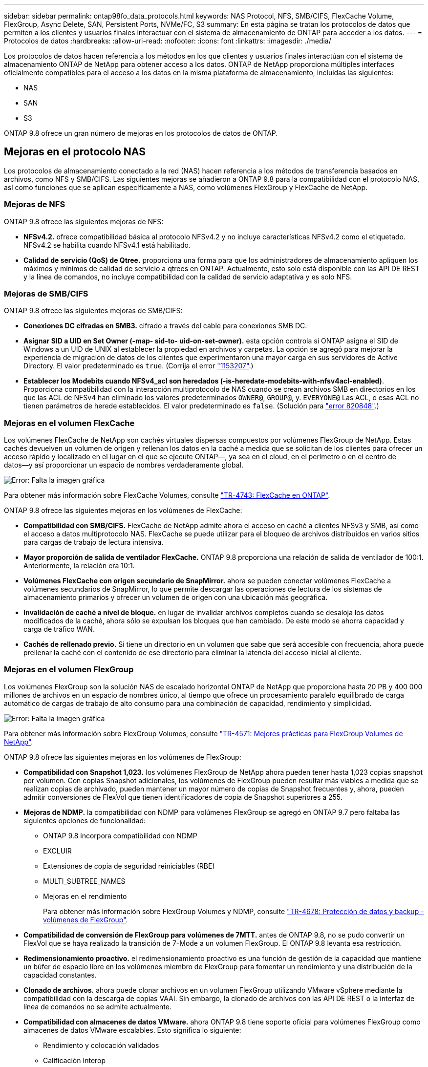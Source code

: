 ---
sidebar: sidebar 
permalink: ontap98fo_data_protocols.html 
keywords: NAS Protocol, NFS, SMB/CIFS, FlexCache Volume, FlexGroup, Async Delete, SAN, Persistent Ports, NVMe/FC, S3 
summary: En esta página se tratan los protocolos de datos que permiten a los clientes y usuarios finales interactuar con el sistema de almacenamiento de ONTAP para acceder a los datos. 
---
= Protocolos de datos
:hardbreaks:
:allow-uri-read: 
:nofooter: 
:icons: font
:linkattrs: 
:imagesdir: ./media/


Los protocolos de datos hacen referencia a los métodos en los que clientes y usuarios finales interactúan con el sistema de almacenamiento ONTAP de NetApp para obtener acceso a los datos. ONTAP de NetApp proporciona múltiples interfaces oficialmente compatibles para el acceso a los datos en la misma plataforma de almacenamiento, incluidas las siguientes:

* NAS
* SAN
* S3


ONTAP 9.8 ofrece un gran número de mejoras en los protocolos de datos de ONTAP.



== Mejoras en el protocolo NAS

Los protocolos de almacenamiento conectado a la red (NAS) hacen referencia a los métodos de transferencia basados en archivos, como NFS y SMB/CIFS. Las siguientes mejoras se añadieron a ONTAP 9.8 para la compatibilidad con el protocolo NAS, así como funciones que se aplican específicamente a NAS, como volúmenes FlexGroup y FlexCache de NetApp.



=== Mejoras de NFS

ONTAP 9.8 ofrece las siguientes mejoras de NFS:

* *NFSv4.2.* ofrece compatibilidad básica al protocolo NFSv4.2 y no incluye características NFSv4.2 como el etiquetado. NFSv4.2 se habilita cuando NFSv4.1 está habilitado.
* *Calidad de servicio (QoS) de Qtree.* proporciona una forma para que los administradores de almacenamiento apliquen los máximos y mínimos de calidad de servicio a qtrees en ONTAP. Actualmente, esto solo está disponible con las API DE REST y la línea de comandos, no incluye compatibilidad con la calidad de servicio adaptativa y es solo NFS.




=== Mejoras de SMB/CIFS

ONTAP 9.8 ofrece las siguientes mejoras de SMB/CIFS:

* *Conexiones DC cifradas en SMB3.* cifrado a través del cable para conexiones SMB DC.
* *Asignar SID a UID en Set Owner (-map- sid-to- uid-on-set-owner).* esta opción controla si ONTAP asigna el SID de Windows a un UID de UNIX al establecer la propiedad en archivos y carpetas. La opción se agregó para mejorar la experiencia de migración de datos de los clientes que experimentaron una mayor carga en sus servidores de Active Directory. El valor predeterminado es `true`. (Corrija el error https://mysupport.netapp.com/site/bugs-online/product/ONTAP/BURT/1153207["1153207"^].)
* *Establecer los Modebits cuando NFSv4_acl son heredados (-is-heredate-modebits-with-nfsv4acl-enabled)*. Proporciona compatibilidad con la interacción multiprotocolo de NAS cuando se crean archivos SMB en directorios en los que las ACL de NFSv4 han eliminado los valores predeterminados `OWNER@`, `GROUP@`, y. `EVERYONE@` Las ACL, o esas ACL no tienen parámetros de herede establecidos. El valor predeterminado es `false`. (Solución para https://mysupport.netapp.com/site/bugs-online/product/ONTAP/BURT/820848["error 820848"^].)




=== Mejoras en el volumen FlexCache

Los volúmenes FlexCache de NetApp son cachés virtuales dispersas compuestos por volúmenes FlexGroup de NetApp. Estas cachés devuelven un volumen de origen y rellenan los datos en la caché a medida que se solicitan de los clientes para ofrecer un acceso rápido y localizado en el lugar en el que se ejecute ONTAP―, ya sea en el cloud, en el perímetro o en el centro de datos―y así proporcionar un espacio de nombres verdaderamente global.

image:ontap98fo_image19.png["Error: Falta la imagen gráfica"]

Para obtener más información sobre FlexCache Volumes, consulte https://www.netapp.com/pdf.html?item=/media/7336-tr4743pdf.pdf["TR-4743: FlexCache en ONTAP"^].

ONTAP 9.8 ofrece las siguientes mejoras en los volúmenes de FlexCache:

* *Compatibilidad con SMB/CIFS.* FlexCache de NetApp admite ahora el acceso en caché a clientes NFSv3 y SMB, así como el acceso a datos multiprotocolo NAS. FlexCache se puede utilizar para el bloqueo de archivos distribuidos en varios sitios para cargas de trabajo de lectura intensiva.
* *Mayor proporción de salida de ventilador FlexCache.* ONTAP 9.8 proporciona una relación de salida de ventilador de 100:1. Anteriormente, la relación era 10:1.
* *Volúmenes FlexCache con origen secundario de SnapMirror.* ahora se pueden conectar volúmenes FlexCache a volúmenes secundarios de SnapMirror, lo que permite descargar las operaciones de lectura de los sistemas de almacenamiento primarios y ofrecer un volumen de origen con una ubicación más geográfica.
* *Invalidación de caché a nivel de bloque.* en lugar de invalidar archivos completos cuando se desaloja los datos modificados de la caché, ahora sólo se expulsan los bloques que han cambiado. De este modo se ahorra capacidad y carga de tráfico WAN.
* *Cachés de rellenado previo.* Si tiene un directorio en un volumen que sabe que será accesible con frecuencia, ahora puede prellenar la caché con el contenido de ese directorio para eliminar la latencia del acceso inicial al cliente.




=== Mejoras en el volumen FlexGroup

Los volúmenes FlexGroup son la solución NAS de escalado horizontal ONTAP de NetApp que proporciona hasta 20 PB y 400 000 millones de archivos en un espacio de nombres único, al tiempo que ofrece un procesamiento paralelo equilibrado de carga automático de cargas de trabajo de alto consumo para una combinación de capacidad, rendimiento y simplicidad.

image:ontap98fo_image20.png["Error: Falta la imagen gráfica"]

Para obtener más información sobre FlexGroup Volumes, consulte https://www.netapp.com/us/media/tr-4571.pdf["TR-4571: Mejores prácticas para FlexGroup Volumes de NetApp"^].

ONTAP 9.8 ofrece las siguientes mejoras en los volúmenes de FlexGroup:

* *Compatibilidad con Snapshot 1,023.* los volúmenes FlexGroup de NetApp ahora pueden tener hasta 1,023 copias snapshot por volumen. Con copias Snapshot adicionales, los volúmenes de FlexGroup pueden resultar más viables a medida que se realizan copias de archivado, pueden mantener un mayor número de copias de Snapshot frecuentes y, ahora, pueden admitir conversiones de FlexVol que tienen identificadores de copia de Snapshot superiores a 255.
* *Mejoras de NDMP.* la compatibilidad con NDMP para volúmenes FlexGroup se agregó en ONTAP 9.7 pero faltaba las siguientes opciones de funcionalidad:
+
** ONTAP 9.8 incorpora compatibilidad con NDMP
** EXCLUIR
** Extensiones de copia de seguridad reiniciables (RBE)
** MULTI_SUBTREE_NAMES
** Mejoras en el rendimiento
+
Para obtener más información sobre FlexGroup Volumes y NDMP, consulte https://www.netapp.com/us/media/tr-4678.pdf["TR-4678: Protección de datos y backup - volúmenes de FlexGroup"^].



* *Compatibilidad de conversión de FlexGroup para volúmenes de 7MTT.* antes de ONTAP 9.8, no se pudo convertir un FlexVol que se haya realizado la transición de 7-Mode a un volumen FlexGroup. El ONTAP 9.8 levanta esa restricción.
* *Redimensionamiento proactivo.* el redimensionamiento proactivo es una función de gestión de la capacidad que mantiene un búfer de espacio libre en los volúmenes miembro de FlexGroup para fomentar un rendimiento y una distribución de la capacidad constantes.
* *Clonado de archivos.* ahora puede clonar archivos en un volumen FlexGroup utilizando VMware vSphere mediante la compatibilidad con la descarga de copias VAAI. Sin embargo, la clonado de archivos con las API DE REST o la interfaz de línea de comandos no se admite actualmente.
* *Compatibilidad con almacenes de datos VMware.* ahora ONTAP 9.8 tiene soporte oficial para volúmenes FlexGroup como almacenes de datos VMware escalables. Esto significa lo siguiente:
+
** Rendimiento y colocación validados
** Calificación Interop
** Compatibilidad con Virtual Storage Console
** Compatibilidad con backups SnapCenter de NetApp






=== Eliminación asincrónica

La eliminación asincrónica permite a los administradores de almacenamiento omitir la latencia de la red mediante la eliminación de directorios de la CLI.

Si alguna vez ha intentado eliminar un directorio con muchos archivos en él a través de NFS o SMB, sabe lo complicado que puede ser. Cada operación debe recorrer la red mediante el protocolo NAS que esté utilizando y, a continuación, ONTAP debe procesar dichas solicitudes y responder. Dependiendo del ancho de banda de red disponible, las especificaciones del cliente o el sistema de almacenamiento, el proceso puede llevar mucho tiempo. La eliminación asincrónica ahorra un tiempo significativo y permite a los clientes volver a trabajar más rápidamente.

Para obtener más información sobre la eliminación asíncrona, consulte https://www.netapp.com/us/media/tr-4571.pdf["TR-4751: Mejores prácticas para FlexGroup Volumes de NetApp"^].



== Mejoras de SAN

Los protocolos de red de área de almacenamiento (SAN) hacen referencia a métodos de transferencia de datos basados en bloques, como FCP, iSCSI y NVMe over Fibre Channel. Las siguientes mejoras se han agregado a ONTAP 9.8 para la compatibilidad con el protocolo SAN.



=== Cabina All-SAN (ASA)

ONTAP 9.7 presentó una nueva plataforma SAN dedicada llamada https://www.netapp.com/data-storage/san-storage-area-network/documentation/["ASA"^], Con el objetivo de simplificar las instalaciones SAN de nivel 1 y reducir de forma drástica los tiempos de recuperación tras fallos en entornos SAN, ofreciendo un enfoque activo/activo de la conectividad SAN.

Puede obtener más información sobre ASA en https://www.netapp.com/data-storage/san-storage-area-network/documentation/["Recursos de documentación de la cabina All-SAN"^].

ONTAP 9.8 aporta algunas mejoras a ASA, incluidas las siguientes:

* *Mayores tamaños de volumen de LUN y FlexVol.* las LUN del ASA ahora se pueden aprovisionar a 128 TB; los volúmenes FlexVol pueden ser de 300 TB.
* *Soporte MetroCluster a través de IP.* ahora se puede utilizar ASA para recuperaciones tras fallos en sitios a través de redes IP.
* *Compatibilidad con la continuidad empresarial de SnapMirror (SM-BC).* ASA se puede utilizar con la continuidad empresarial de SnapMirror. xref
* *Ampliación del ecosistema del host.* Soporte de HP-UX, Solaris y AIX. Consulte https://mysupport.netapp.com/matrix/["Matriz de interoperabilidad"^] para obtener más detalles.
* *Soporte para las plataformas A800 y A250.*
* *Aprovisionamiento simplificado en System Manager.*




=== Puertos persistentes

ASA añade una mejora llamada puertos persistentes para mejorar los tiempos de conmutación al nodo de respaldo. Los puertos persistentes de ONTAP ofrecen mucha más resiliencia y un acceso a datos continuo para hosts SAN que se conectan a un ASA. Cada nodo del ASA mantiene LIF de fibra de canal de sombra. Esta funcionalidad es clave para cómo ONTAP 9.8 reduce aún más el tiempo DE conmutación por error SAN en ASA. Estos LIF mantienen los mismos ID de las LIF del partner, pero permanecen en modo de espera. Si hay una conmutación al respaldo y un LIF de FC debe migrar al nodo del compañero, entonces, en lugar de cambiar los identificadores (que pueden aumentar los tiempos de conmutación por error mientras el host negocia ese cambio), el LIF en sombra se convierte en la nueva ruta. El host continúa con las operaciones de I/o en la misma ruta, con el mismo ID, sin notificación de enlace inactivo y sin necesidad de configuración adicional.

En la siguiente figura, se proporciona un ejemplo de conmutación por error para puertos persistentes.

image:ontap98fo_image21.png["Error: Falta la imagen gráfica"]



=== NVMe/FC

NVMe es un nuevo protocolo SAN que ayuda a mejorar la latencia y el rendimiento con las cargas de trabajo de bloques sobre los sistemas FCP e iSCSI tradicionales.

Este blog lo cubre muy bien: https://blog.netapp.com/nvme-over-fabric/["Cuando implementa NVMe over Fabrics, el tejido tiene gran importancia"^].

NetApp introdujo la compatibilidad con NVMe over Fibre Channel en ONTAP 9.4 y ha agregado mejoras en las funciones en cada versión. ONTAP 9.8 añade lo siguiente:

* *NVMe/FC en la misma SVM con FCP e iSCSI.* ahora puede utilizar NVMe/FC en los mismos SVM que sus otros protocolos SAN, lo que simplifica la gestión de sus entornos SAN.
* *Compatibilidad con la estructura de conmutador SAN Gen 7.* esta función añade compatibilidad con los nuevos conmutadores SAN Gen-7.




== Mejoras de S3

El almacenamiento de objetos con el protocolo S3 es la adición más reciente a la familia de protocolos ONTAP. Cuando se añade como vista previa pública en ONTAP 9.7, S3 ahora es un protocolo totalmente compatible con ONTAP 9.8.

La compatibilidad con S3 incluye lo siguiente:

* Acceso básico PARA PUT/GET de objetos (no incluye el acceso a S3 y NAS desde el mismo bloque)
+
** No es compatible con el etiquetado de objetos ni con la gestión del ciclo de vida de la información; para un uso con una gran diversidad de funciones, distribuido por todo el mundo S3 https://www.netapp.com/data-storage/storagegrid/["StorageGRID de NetApp"^].


* Cifrado TLS 1.2
* Cargas en varias partes
* Puertos ajustables
* Varios cubos por volumen
* Políticas de acceso a bloques
* S3 como targetde FabricPool de NetApp para obtener más información, consulte los siguientes recursos:
* https://soundcloud.com/techontap_podcast/episode-268-netapp-fabricpool-and-s3-in-ontap-98["Podcast de Tech OnTap: Episodio 268: FabricPool y S3 de NetApp en ONTAP 9.8"^]
* https://www.netapp.com/us/media/tr-4814.pdf["ONTAP S3"^]


link:ontap98fo_storage_efficiencies.html["Siguiente: Eficiencias del almacenamiento"]
